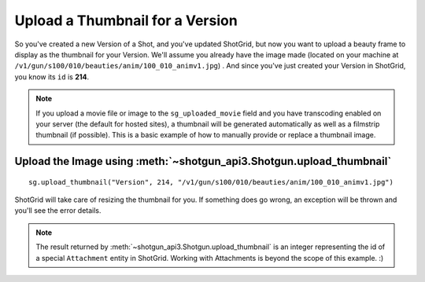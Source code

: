 Upload a Thumbnail for a Version
================================

So you've created a new Version of a Shot, and you've updated ShotGrid, but now you want to upload a 
beauty frame to display as the thumbnail for your Version. We'll assume you already have the image 
made (located on your machine at ``/v1/gun/s100/010/beauties/anim/100_010_animv1.jpg``) . And since 
you've just created your Version in ShotGrid, you know its ``id`` is **214**.

.. note:: If you upload a movie file or image to the ``sg_uploaded_movie`` field and you have 
    transcoding enabled on your server (the default for hosted sites), a thumbnail will be
    generated automatically as well as a filmstrip thumbnail (if possible).
    This is a basic example of how to manually provide or replace a thumbnail image.

Upload the Image using :meth:`~shotgun_api3.Shotgun.upload_thumbnail`
---------------------------------------------------------------------
::

    sg.upload_thumbnail("Version", 214, "/v1/gun/s100/010/beauties/anim/100_010_animv1.jpg")


ShotGrid will take care of resizing the thumbnail for you. If something does go wrong, an exception 
will be thrown and you'll see the error details.

.. note:: The result returned by :meth:`~shotgun_api3.Shotgun.upload_thumbnail` is an integer 
    representing the id of a special ``Attachment`` entity in ShotGrid. Working with Attachments
    is beyond the scope of this example. :)